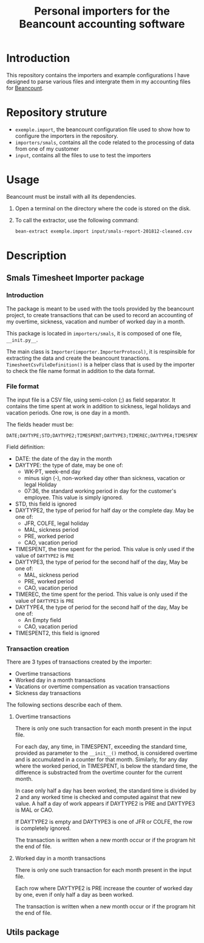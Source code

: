 # -*- eval: (git-auto-commit-mode 1) -*-
#+TITLE: Personal importers for the Beancount accounting software

* Introduction
  :PROPERTIES:
  :ID:       872ebd37-febb-4048-820e-896032791585
  :END:
  This repository contains the importers and example configurations I have designed to parse various files and intergrate them in my accounting files for [[http://furius.ca/beancount/][Beancount]].
* Repository struture
  :PROPERTIES:
  :ID:       4e39f2bd-22b8-4dde-ab4f-0134e3743630
  :END:
  - =exemple.import=, the beancount configuration file used to show how to configure the importers in the repository.
  - =importers/smals=, contains all the code related to the processing of data from one of my customer
  - =input=, contains all the files to use to test the importers
* Usage
  :PROPERTIES:
  :ID:       b8d2a7cf-a59f-4859-a5af-b831f05695e2
  :END:
  Beancount must be install with all its dependencies.

  1. Open a terminal on the directory where the code is stored on the disk.
  2. To call the extractor, use the following command:
     #+BEGIN_SRC sh
       bean-extract exemple.import input/smals-report-201812-cleaned.csv
     #+END_SRC
* Description
  :PROPERTIES:
  :ID:       241502ca-b0d5-4581-a3e2-a44cb49a937f
  :END:
** Smals Timesheet Importer package
   :PROPERTIES:
   :ID:       a1e30148-cf0c-47e0-98fc-486e2f0b7f79
   :END:
*** Introduction
    :PROPERTIES:
    :ID:       dd9d908f-98f7-4616-8bee-5413928ca3da
    :END:
    The package is meant to be used with the tools provided by the beancount project, to create transactions that can be used to record an accounting of my overtime, sickness, vacation and number of worked day in a month.

    This package is located in =importers/smals=, it is composed of one file, =__init.py__=.

    The main class is =Importer(importer.ImporterProtocol)=, it is respinsible for extracting the data and create the beancount tranactions.
    =TimesheetCsvFileDefinition()= is a helper class that is used by the importer to check the file name format in addition to the data format.
*** File format
    :PROPERTIES:
    :ID:       c4e91f8d-a14f-4034-8246-48f1c573834f
    :END:
The input file is a CSV file, using semi-colon (;) as field separator. It contains the time spent at work in addition to sickness, legal holidays and vacation periods. One row, is one day in a month.

The fields header must be:
#+BEGIN_EXAMPLE
DATE;DAYTYPE;STD;DAYTYPE2;TIMESPENT;DAYTYPE3;TIMEREC;DAYTYPE4;TIMESPENT2
#+END_EXAMPLE

Field définition:
- DATE: the date of the day in the month
- DAYTYPE: the type of date, may be one of:
  - WK-PT, week-end day
  - minus sign (-), non-worked day other than sickness, vacation or legal Holiday
  - 07:36, the standard working period in day for the customer's employee. This value is simply ignored.
- STD, this field is ignored
- DAYTYPE2, the type of period for half day or the complete day. May be one of:
  - JFR, COLFE, legal holiday
  - MAL, sickness period
  - PRE, worked period
  - CAO, vacation period
- TIMESPENT, the time spent for the period. This value is only used if the value of =DAYTYPE2= is =PRE=
- DAYTYPE3, the type of period for the second half of the day, May be one of:
  - MAL, sickness period
  - PRE, worked period
  - CAO, vacation period
- TIMEREC, the time spent for the period. This value is only used if the value of =DAYTYPE3= is =PRE=
- DAYTYPE4, the type of period for the second half of the day, May be one of:
  - An Empty field
  - CAO, vacation period
- TIMESPENT2, this field is ignored
*** Transaction creation
    :PROPERTIES:
    :ID:       804e5372-1d7b-482c-b7eb-9cb443898094
    :END:
    There are 3 types of transactions created by the importer:
    - Overtime transactions
    - Worked day in a month transactions
    - Vacations or overtime compensation as vacation transactions
    - Sickness day transactions

    The following sections describe each of them.
**** Overtime transactions
     :PROPERTIES:
     :ID:       e471fc36-cc88-4a6a-870f-be1fdd1e8df8
     :END:
     There is only one such transaction for each month present in the input file.

     For each day, any time, in TIMESPENT, exceeding the standard time, provided as parameter to the =__init__()= method, is considered overtime and is accumulated in a counter for that month. Similarly, for any day where the worked period, in TIMESPENT, is below the standard time, the difference is substracted from the overtime counter for the current month.

     In case only half a day has been worked, the standard time is divided by 2 and any worked time is checked and computed against that new value. A half a day of work appears if DAYTYPE2 is PRE and DAYTYPE3 is MAL or CAO.

     If DAYTYPE2 is empty and DAYTYPE3 is one of JFR or COLFE, the row is completely ignored.

     The transaction is written when a new month occur or if the program hit the end of file.
**** Worked day in a month transactions
     :PROPERTIES:
     :ID:       2f43e79b-c23b-4620-9a5e-2caecaab5704
     :END:
     There is only one such transaction for each month present in the input file.

     Each row where DAYTYPE2 is PRE increase the counter of worked day by one, even if only half a day as been worked.

     The transaction is written when a new month occur or if the program hit the end of file.
** Utils package
   :PROPERTIES:
   :ID:       2533b708-4245-4e0b-a523-5db1787fff18
   :END:
